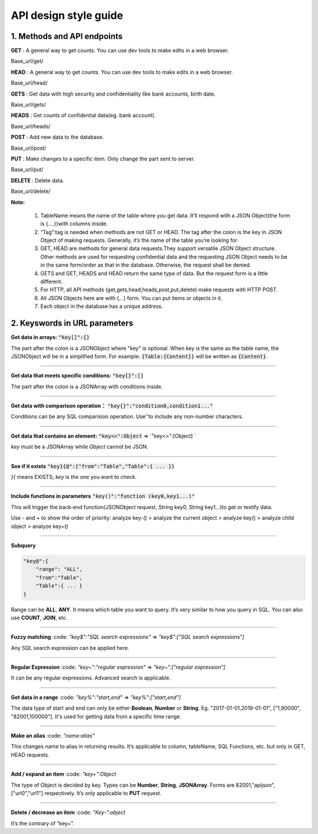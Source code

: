 API design style guide
======================

1. Methods and API endpoints
----------------------------

**GET** : A general way to get counts. You can use dev tools to make edits in a web browser.

Base_url/get/

.. content-tabs::

    .. tab-container:: tab1
       :title: Request

        .. code-block:: json

           {
              TableName{
              // conditions.
               }
            }

           // eg. To get a post with id = 235:
            {
              "Post"{
              "id": 235
               }
             }

    .. tab-container:: tab2
       :title: Response

        .. code-block:: json

           {
            TableName:{ … },
            “code”:200,
            “msg”:”success”
            }

          // eg.
          {

            “Moment”:{ “id”:235, “userId”:38710, “content”:”..”},
            “code”:200,
            “msg”:”success”
            }


**HEAD** : A general way to get counts. You can use dev tools to make edits in a web browser.

Base_url/head/

.. content-tabs::

   .. tab-container:: tab1
       :title: Request

       .. code-block:: json

          {
           TableName:{
           ...
           }
          }

          // eg. Get the number of posts posted by the user with id =38710:
          {
          "Post":{
          "userId":38710
          }
          }

   .. tab-container:: tab2
       :title: Response

       .. code-block:: json

         {
         TableName:{"code":200, "msg":"success", "count":10},
         "code":200,
         "msg":"success"
         }

         // eg.
         {
         "Post":{"code":200, "msg":"success", "count":10},
         "code":200,
         "msg":"success"
         }

**GETS** : Get data with high security and confidentiality like bank accounts, birth date.

Base_url/gets/

.. content-tabs::

   .. tab-container:: tab1
       :title: Request

        .. code-block:: json

           // You need to add “tag”: tag with the same level of post{}. Others are the same as **GET**.

   .. tab-container:: tab2
       :title: Response

        .. code-block:: json

           // Same as **GET**

**HEADS** : Get counts of confidential data(eg. bank account).

Base_url/heads/

.. content-tabs::

   .. tab-container:: tab1
       :title: Request

       .. code-block:: json

          // You need to add “tag”: tag with the same level of post{}. Others are the same as HEAD.

   .. tab-container:: tab2
       :title: Response

       .. code-block:: json

          //  Same as HEAD.

**POST** : Add new data to the database.

Base_url/post/

.. content-tabs::

   .. tab-container:: tab1
       :title: Request

       .. code-block:: json

          {
          TableName:{…},
          "tag":tag
          }

          // The id in {...} is generated automatically when table is built and can’t be set by the user.

          // eg. A user with id = 38710 posts a new post：
          {
             "Post":{
               "userId":38710,
               "content":"APIJSON,let interfaces and documents go to hell !"
             },
             "tag":"Moment"
          }

   .. tab-container:: tab2
       :title: Response

       .. code-block:: json

          {
           TableName:{
             "code":200,
             "msg":"success",
             "id":38710
           },
           "code":200,
           "msg":"success"
        }
        // eg.
        {
           "Moment":{
             "code":200,
             "msg":"success",
             "id":120
           },
           "code":200,
           "msg":"success"
        }

**PUT** : Make changes to a specific item. Only change the part sent to server.

Base_url/put/

.. content-tabs::

   .. tab-container:: tab1
       :title: Request

       .. code-block:: json

            {
               TableName:{
                 "id":id,
                 …
               },
               "tag":tag
            }

            // You can also add multiple id as id{}.

           // eg. Make changes to post content with id= 235:
            {
               "Post":{
                 "id":235,
                 "content":"APIJSON,let interfaces and documents go to hell !"
               },
               "tag":"Post"
            }

   .. tab-container:: tab2
       :title: Response

        .. code-block:: json

           \\ Same as POST.

**DELETE** : Delete data.

Base_url/delete/

.. content-tabs::

   .. tab-container:: tab1
       :title: Request

       .. code-block:: json

          {
             TableName:{
               "id":id
             },
             "tag":tag
          }
          // You can also add multiple id as id{}.

          // Or Delete contents with multiple id：
          {
             "Comment":{
               "id{}":[100,110,120]
             },
             "tag":"Comment[]"
          }

   .. tab-container:: tab2
       :title: Response

       .. code-block:: json

          {
             TableName:{
               "id":id
             },
             "tag":tag
          }

          // You can also add multiple id as id{}.

          // Or Delete contents with multiple id：
          {
             "Comment":{
               "id{}":[100,110,120]
             },
             "tag":"Comment[]"
          }


**Note:**

    1. TableName means the name of the table where you get data. It’ll respond with a JSON Object(the form is {....})with columns inside.

    2. “Tag”:tag is needed when methods are not GET or HEAD. The tag after the colon is the key in JSON Object of making requests. Generally, it’s the name of the table you’re looking for.

    3. GET, HEAD are methods for general data requests.They support versatile JSON Object structure. Other methods are used for requesting confidential data and the requesting JSON Object needs to be in the same form/order as that in the database. Otherwise, the request shall be denied.

    4. GETS and GET, HEADS and HEAD return the same type of data. But the request form is a little different.

    5. For HTTP, all API methods (get,gets,head,heads,post,put,delete) make requests with HTTP POST.

    6. All JSON Objects here are with {...} form. You can put items or objects in it.

    7. Each object in the database has a unique address.


2. Keyswords in URL parameters
------------------------------

**Get data in arrays:** :code:`"key[]":{}`

The part after the colon is a JSONObject where "key" is optional. When key is the same as the table name, the JSONObject will be in a simplified form. For example: :code:`{Table:{Content}}` will be written as :code:`{Content}`.

.. toggle-header::
    :header: Example

       `{"User[]":{"User":{}}} <http://apijson.cn:8080/get/%7B%22User%5B%5D%22:%7B%22count%22:3,%22User%22:%7B%7D%7D%7D>`_

       This is used for getting data from a user. Here, key and tablename are all “User”, then :code:`{"User":{"id", ...}}` will be written as :code:`{"id", ...}`


----------------

**Get data that meets specific conditions:** :code:`"key{}":[]`

The part after the colon is a JSONArray with conditions inside.

.. toggle-header::
    :header: Example

       `"id{}":[38710,82001,70793] <http://apijson.cn:8080/get/%7B%22User%5B%5D%22:%7B%22count%22:3,%22User%22:%7B%22id%7B%7D%22:%5B38710,82001,70793%5D%7D%7D%7D>`_

       In SQL, this would be id :code:`IN(38710,82001,70793)`. It means getting data with id equals 38710,82001,70793.

----------------

**Get data with comparison operation：** :code:`"key{}":"condition0,condition1..."`

Conditions can be any SQL comparision operation. Use''to include any non-number characters.

.. toggle-header::
    :header: Example

       `"id{}":"<=80000,>90000" <http://apijson.cn:8080/get/%7B%22User%5B%5D%22:%7B%22count%22:3,%22User%22:%7B%22id%7B%7D%22:%22%3C=80000,%3E90000%22%7D%7D%7D>`_

       In SQL, it'd be id<=80000 OR id>90000, which means get User array with id<=80000 | id>90000

----------------

**Get data that contains an element:** :code:`"key<>":Object` => `"key<>":[Object] `

*key* must be a JSONArray while *Object* cannot be JSON.

.. toggle-header::
    :header: Example

       `"contactIdList<>":38710 <http://apijson.cn:8080/get/%7B%22User%5B%5D%22:%7B%22count%22:3,%22User%22:%7B%22contactIdList%3C%3E%22:38710%7D%7D%7D>`_

       In SQL, this would :code:`bejson_contains(contactIdList,38710)`.It means find data of the User whose contactList contains 38710.

----------------

**See if it exists** :code:`"key}{@":{"from":"Table","Table":{ ... }}`

*}{* means EXISTS; *key* is the one you want to check.

.. toggle-header::
    :header: Example

       `"id}{@":{
                 "from":"Comment",
                 "Comment":{
                    "momentId":15
                 }
                } <http://apijson.cn:8080/get/%7B%22User%22:%7B%22id%7D%7B@%22:%7B%22from%22:%22Comment%22,%22Comment%22:%7B%22momentId%22:15%7D%7D%7D%7D>`_

       WHERE EXISTS(SELECT * FROM Comment WHERE momentId=15)

----------------

**Include functions in parameters** :code:`"key()":"function (key0,key1...)"`

This will trigger the back-end function(JSONObject request, String key0, String key1...)to get or testify data.

Use - and + to show the order of priority: analyze key-() > analyze the current object > analyze key() > analyze child object > analyze key+()

.. toggle-header::
    :header: Example

       `"isPraised()":"isContain(praiseUserIdList,userId)" <http://apijson.cn:8080/get/%7B%22Moment%22:%7B%22id%22:301,%22isPraised()%22:%22isContain(praiseUserIdList,userId)%22%7D%7D>`_

       This will use function boolean :code:`isContain(JSONObject request, String array, String value)`. In this case, client will get :code:`“is praised”: true` (In this case, client use function to testify if a user clicked ‘like’ button for a post.)

------------------

**Subquery**

.. code-block:: json

    "key@":{
        "range": "ALL",
        "from":"Table",
        "Table":{ ... }
    }

Range can be **ALL**, **ANY**. It means which table you want to query. It’s very similar to how you query in SQL. You can also use **COUNT**, **JOIN**, etc.

.. toggle-header::
    :header: Example

       `"id@":{
               "from":"Comment",
               "Comment":{
               "@column":"min(userId)"
                }
               } <http://apijson.cn:8080/get/%7B%22User%22:%7B%22id@%22:%7B%22from%22:%22Comment%22,%22Comment%22:%7B%22@column%22:%22min(userId)%22%7D%7D%7D%7D>`_

       :code: `WHERE id=(SELECT min(userId) FROM Comment)`

----------------

**Fuzzy matching** :code: `"key$":"SQL search expressions"` => `"key$":["SQL search expressions"]`

Any SQL search expression can be applied here.

.. toggle-header::
    :header: Example

       `"name$":"%m%" <http://apijson.cn:8080/get/%7B%22User%5B%5D%22:%7B%22count%22:3,%22User%22:%7B%22name$%22:%22%2525m%2525%22%7D%7D%7D>`_

       In SQL, it's :code: `name LIKE '%m%'`, meaning that get *User* with ‘m’ in name.


----------------

**Regular Expression** :code: `"key~":"regular expression"` => `"key~":["regular expression"]`

It can be any regular expressions. Advanced search is applicable.

.. toggle-header::
    :header: Example

       `"name~":"^[0-9]+$" <http://apijson.cn:8080/get/%7B%22User%5B%5D%22:%7B%22count%22:3,%22User%22:%7B%22name~%22:%22%5E%5B0-9%5D%252B$%22%7D%7D%7D>`_

       In SQL, it's :code: `name REGEXP '^[0-9]+$'`.

----------------

**Get data in a range** :code: `"key%":"start,end"` => `"key%":["start,end"]`

The data type of start and end can only be either **Boolean**, **Number** or **String**. Eg. "2017-01-01,2019-01-01", ["1,90000", "82001,100000"]. It's used for getting data from a specific time range.

.. toggle-header::
    :header: Example

       `"date%":"2017-10-01,2018-10-01" <http://apijson.cn:8080/get/%7B%22User%5B%5D%22:%7B%22count%22:3,%22User%22:%7B%22date%2525%22:%222017-10-01,2018-10-01%22%7D%7D%7D>`_

        In SQL, it's :code: `date BETWEEN '2017-10-01' AND '2018-10-01'`, meaning to get *User* data that registered between 2017-10-01 and 2018-10-01.

----------------

**Make an alias** :code: `"name:alias"`

This changes name to alias in returning results. It’s applicable to column, tableName, SQL Functions, etc. but only in GET, HEAD requests.

.. toggle-header::
    :header: Example

       `"@column":"toId:parentId" <http://apijson.cn:8080/get/%7B%22Comment%22:%7B%22@column%22:%22id,toId:parentId%22,%22id%22:51%7D%7D>`_

       In SQL, it's :code: `toId AS parentId`. It'll return *parentID* instead of *toID*.

----------------

**Add / expand an item** :code: `"key+":Object`

The type of Object is decided by key. Types can be **Number**, **String**, **JSONArray**. Forms are 82001,"apijson",["url0","url1"] respectively. It’s only applicable to **PUT** request.

.. toggle-header::
    :header: Example

       :code: `"praiseUserIdList+":[82001]`

       In SQL, it's json_insert(praiseUserIdList,82001). Add an id that praised the post.

----------------

**Delete / decrease an item** :code: `“Key-”:object`

It’s the contrary of “key+”.

.. toggle-header::
    :header: Example

       :code: `"balance-":100.00`

       In SQL, it's :code: `balance = balance - 100.00`, meaning there's 100 less in balance.




